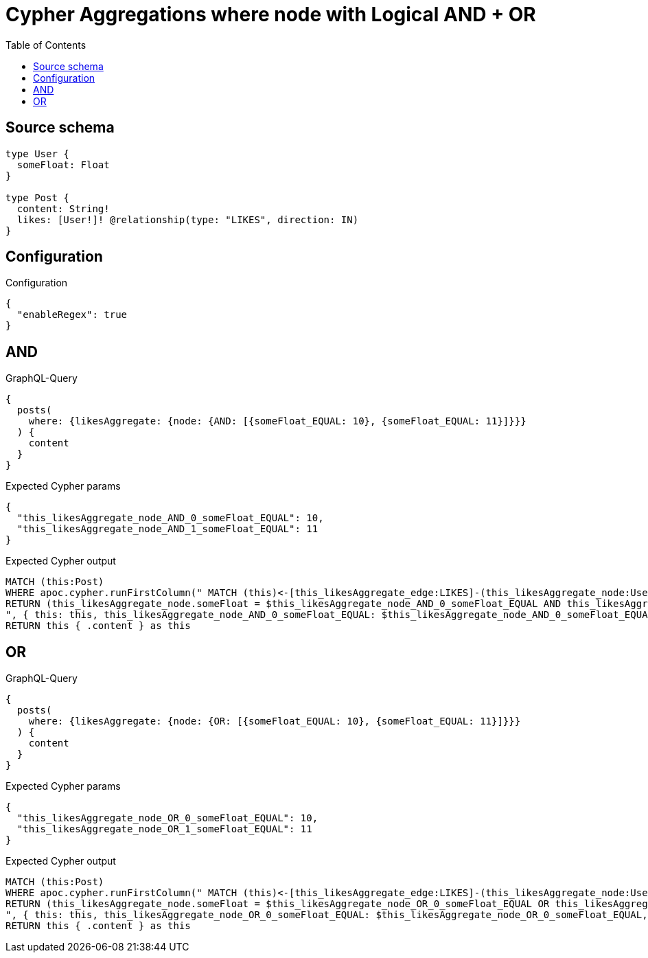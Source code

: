 :toc:

= Cypher Aggregations where node with Logical AND + OR

== Source schema

[source,graphql,schema=true]
----
type User {
  someFloat: Float
}

type Post {
  content: String!
  likes: [User!]! @relationship(type: "LIKES", direction: IN)
}
----

== Configuration

.Configuration
[source,json,schema-config=true]
----
{
  "enableRegex": true
}
----
== AND

.GraphQL-Query
[source,graphql]
----
{
  posts(
    where: {likesAggregate: {node: {AND: [{someFloat_EQUAL: 10}, {someFloat_EQUAL: 11}]}}}
  ) {
    content
  }
}
----

.Expected Cypher params
[source,json]
----
{
  "this_likesAggregate_node_AND_0_someFloat_EQUAL": 10,
  "this_likesAggregate_node_AND_1_someFloat_EQUAL": 11
}
----

.Expected Cypher output
[source,cypher]
----
MATCH (this:Post)
WHERE apoc.cypher.runFirstColumn(" MATCH (this)<-[this_likesAggregate_edge:LIKES]-(this_likesAggregate_node:User)
RETURN (this_likesAggregate_node.someFloat = $this_likesAggregate_node_AND_0_someFloat_EQUAL AND this_likesAggregate_node.someFloat = $this_likesAggregate_node_AND_1_someFloat_EQUAL)
", { this: this, this_likesAggregate_node_AND_0_someFloat_EQUAL: $this_likesAggregate_node_AND_0_someFloat_EQUAL, this_likesAggregate_node_AND_1_someFloat_EQUAL: $this_likesAggregate_node_AND_1_someFloat_EQUAL }, false )
RETURN this { .content } as this
----

== OR

.GraphQL-Query
[source,graphql]
----
{
  posts(
    where: {likesAggregate: {node: {OR: [{someFloat_EQUAL: 10}, {someFloat_EQUAL: 11}]}}}
  ) {
    content
  }
}
----

.Expected Cypher params
[source,json]
----
{
  "this_likesAggregate_node_OR_0_someFloat_EQUAL": 10,
  "this_likesAggregate_node_OR_1_someFloat_EQUAL": 11
}
----

.Expected Cypher output
[source,cypher]
----
MATCH (this:Post)
WHERE apoc.cypher.runFirstColumn(" MATCH (this)<-[this_likesAggregate_edge:LIKES]-(this_likesAggregate_node:User)
RETURN (this_likesAggregate_node.someFloat = $this_likesAggregate_node_OR_0_someFloat_EQUAL OR this_likesAggregate_node.someFloat = $this_likesAggregate_node_OR_1_someFloat_EQUAL)
", { this: this, this_likesAggregate_node_OR_0_someFloat_EQUAL: $this_likesAggregate_node_OR_0_someFloat_EQUAL, this_likesAggregate_node_OR_1_someFloat_EQUAL: $this_likesAggregate_node_OR_1_someFloat_EQUAL }, false )
RETURN this { .content } as this
----

